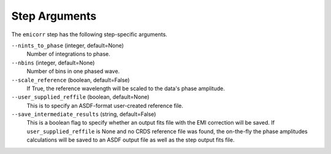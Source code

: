 Step Arguments
==============
The ``emicorr`` step has the following step-specific arguments.

``--nints_to_phase`` (integer, default=None)
    Number of integrations to phase.

``--nbins`` (integer, default=None)
    Number of bins in one phased wave.

``--scale_reference`` (boolean, default=False)
    If True, the reference wavelength will be scaled to the
    data's phase amplitude.

``--user_supplied_reffile`` (boolean, default=None)
    This is to specify an ASDF-format user-created reference file.

``--save_intermediate_results``  (string, default=False)
    This is a boolean flag to specify whether an output fits file
    with the EMI correction will be saved. If ``user_supplied_reffile``
    is None and no CRDS reference file was found, the on-the-fly
    the phase amplitudes calculations will be saved to an ASDF output
    file as well as the step output fits file.

